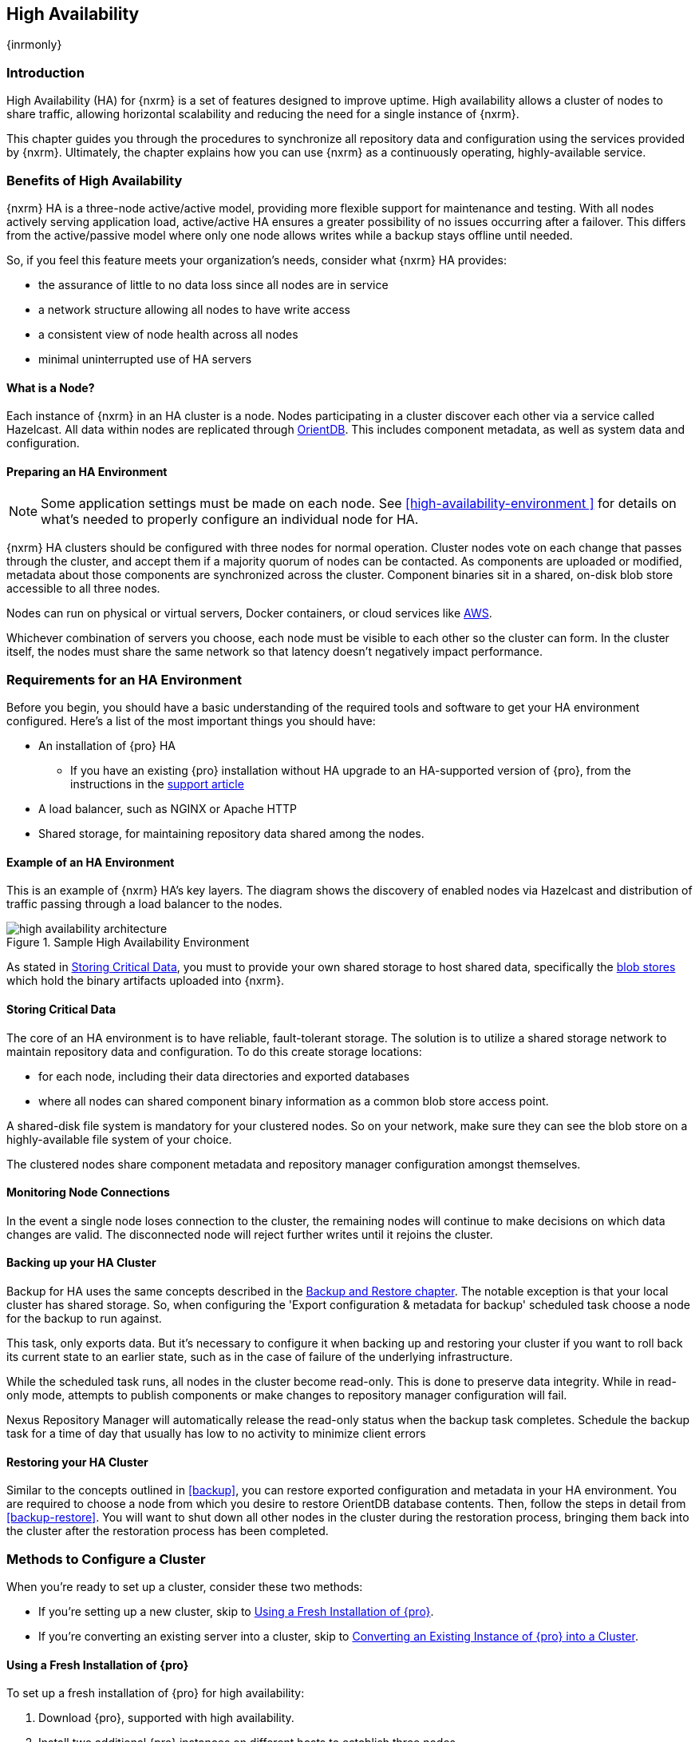 [[high-availability]]
==  High Availability
{inrmonly}

[[high-availability-introduction]]
=== Introduction

High Availability (HA) for {nxrm} is a set of features designed to improve uptime. High availability allows
a cluster of nodes to share traffic, allowing horizontal scalability and reducing the need for a single
instance of {nxrm}.

This chapter guides you through the procedures to synchronize all repository data and configuration using
the services provided by {nxrm}. Ultimately, the chapter explains how you can use {nxrm} as a continuously
operating, highly-available service.

[[high-availability-benefits]]
=== Benefits of High Availability

{nxrm} HA is a three-node active/active model, providing more flexible support for maintenance and testing.
With all nodes actively serving application load, active/active HA ensures a greater possibility of no
issues occurring after a failover. This differs from the active/passive model where only one node allows
writes while a backup stays offline until needed.

So, if you feel this feature meets your organization's needs, consider what {nxrm} HA provides:

* the assurance of little to no data loss since all nodes are in service
* a network structure allowing all nodes to have write access
* a consistent view of node health across all nodes
* minimal uninterrupted use of HA servers


[[high-availability-node]]
==== What is a Node?

Each instance of {nxrm} in an HA cluster is a node. Nodes participating in a cluster discover each other via
a service called Hazelcast. All data within nodes are replicated through http://orientdb.com/orientdb/[OrientDB].
This includes component metadata, as well as system data and configuration.

[[high-availability-prepare]]
==== Preparing an HA Environment

NOTE: Some application settings must be made on each node. See <<high-availability-environment >> for details
on what's needed to properly configure an individual node for HA.

{nxrm} HA clusters should be configured with three nodes for normal operation. Cluster nodes vote on each
change that passes through the cluster, and accept them if a majority quorum of nodes can be contacted. As
components are uploaded or modified, metadata about those components are synchronized across the cluster.
Component binaries sit in a shared, on-disk blob store accessible to all three nodes.

Nodes can run on physical or virtual servers, Docker containers, or cloud services like <<high-availability-AWS,AWS>>.

Whichever combination of servers you choose, each node must be visible to each other so the cluster can form.
In the cluster itself, the nodes must share the same network so that latency doesn't negatively impact performance.

[[high-availability-requirements]]
=== Requirements for an HA Environment

Before you begin, you should have a basic understanding of the required tools and software to get your
HA environment configured. Here’s a list of the most important things you should have:

* An installation of {pro} HA
** If you have an existing {pro} installation without HA upgrade to an HA-supported version of {pro}, from
the instructions in the https://support.sonatype.com/hc/en-us/articles/115000350007[support article]
* A load balancer, such as NGINX or Apache HTTP
* Shared storage, for maintaining repository data shared among the nodes.

[[high-availability-diagram]]
==== Example of an HA Environment

This is an example of {nxrm} HA's key layers. The diagram shows the discovery of enabled nodes via Hazelcast
and distribution of traffic passing through a load balancer to the nodes.

[[fig-high-availability-architecture]]
.Sample High Availability Environment
image::figs/web/high-availability-architecture[scale=50]

As stated in <<high-availability-storage>>, you must to provide your own shared storage to host shared data,
specifically the <<admin-repository-blobstores,blob stores>> which hold the binary artifacts uploaded into
{nxrm}.

[[high-availability-storage]]
==== Storing Critical Data

The core of an HA environment is to have reliable, fault-tolerant storage. The solution is to utilize a shared
storage network to maintain repository data and configuration. To do this create storage locations:

* for each node, including their data directories and exported databases
* where all nodes can shared component binary information as a common blob store access point.

A shared-disk file system is mandatory for your clustered nodes. So on your network, make sure they can see
the blob store on a highly-available file system of your choice.

The clustered nodes share component metadata and repository manager configuration amongst themselves.

[[high-availability-connection]]
==== Monitoring Node Connections

In the event a single node loses connection to the cluster, the remaining nodes will continue to make decisions
on which data changes are valid. The disconnected node will reject further writes until it rejoins the cluster.

////
this section, add to verifying node connection
From the user interface the most accessible way to view active nodes is from the 'Nodes' screen, in the
'Adminstration' menu. It displays all clustered nodes in a table. In this table, notice a distinguishable node
listed as 'true'. The 'true' value indicates that you're viewing your local node from the client (e.g. browser).
Conversely, all values listed as 'false' imply the additional, synchronized nodes are configured to their
own servers.
////

[[high-availability-backup]]
==== Backing up your HA Cluster

Backup for HA uses the same concepts described in the <<backup-restore,Backup and Restore chapter>>. The notable
exception is that your local cluster has shared storage. So, when configuring the 'Export configuration & metadata
for backup' scheduled task choose a node for the backup to run against.

This task, only exports data. But it’s necessary to configure it when backing up and restoring your cluster if you
want to roll back its current state to an earlier state, such as in the case of failure of the underlying
infrastructure.

While the scheduled task runs, all nodes in the cluster become read-only. This is done to preserve data integrity.
While in read-only mode, attempts to publish components or make changes to repository manager configuration will
fail.

Nexus Repository Manager will automatically release the read-only status when the backup task completes. Schedule
the backup task for a time of day that usually has low to no activity to minimize client errors


[[high-availability-restore]]
==== Restoring your HA Cluster

Similar to the concepts outlined in <<backup>>, you can restore exported configuration and metadata in your HA
environment. You are required to choose a node from which you desire to restore OrientDB database contents. Then,
follow the steps in detail from <<backup-restore>>. You will want to shut down all other nodes in the cluster
during the restoration process, bringing them back into the cluster after the restoration process has been
completed.

[[high-availability-methods]]
=== Methods to Configure a Cluster

When you're ready to set up a cluster, consider these two methods:

* If you're setting up a new cluster, skip to <<high-availability-new,Using a Fresh Installation of {pro}>>.
* If you're converting an existing server into a cluster, skip to <<high-availability-existing,Converting an
Existing Instance of {pro} into a Cluster>>.

[[high-availability-new]]
==== Using a Fresh Installation of {pro}

To set up a fresh installation of {pro} for high availability:

1. Download {pro}, supported with high availability.
2. Install two additional {pro} instances on different hosts to establish three nodes.
3. Configure the blob store in the first node to an external location where the second and third nodes can
access it.

[[high-availability-existing]]
==== Converting an Existing Instance of {pro} into a Cluster

If you have an existing version pre-HA installation of {pro} 3, you can convert it into a cluster. Follow the
steps below to synchronize it with the second and third nodes.

1. Stop running the existing repository manager.
2. Follow the steps in the https://support.sonatype.com/hc/en-us/articles/231723267[support article] to
upgrade the repository manager to a version that supports high availability.
3. Download and unpack a new repository manager to establish a second node.
4. Create a third instance by copying the second repository manager to establish a third node.
5. Configure the blob store in the first node to an external location where the second and third can access it.
6. <<high-availability-nodes,Enable>> high availability on the three nodes.
7. Start the first node and wait for its start-up sequence to complete, then start the second and third
nodes to form the cluster.

[[high-availability-move]]
==== Moving Blob Stores from an Existing Instance of {pro}

Your existing node may contain blob stores created before initiating HA. These blob stores will only be part of
the existing node, not the HA cluster. So to utilize them in HA, you must relocate them to the shared location
planned for your HA environment. To do so, follow the steps in the
https://support.sonatype.com/hc/en-us/articles/235816228[support article]. After completing the steps, refer to
step 3 in <<high-availability-existing>> to complete HA set up.

[[high-availability-blob-store]]
==== Configuring a Node to Share a Blob Store

NOTE: Configuring a single node to share an entire `sonatype-work` directory will undermine HA configuration,
and might cause functional errors in the cluster. As mentioned in <<high-availability-storage >>, configure
the nodes to share access to components, instead.

To configure a single node sharing blob store access among new nodes:

1. Create a directory in an external location.
2. Start your primary repository manager.
3. Choose a 'Name' and add a 'Path' from the 'Blob stores' screen, referencing the new directory you created.
4. Click 'Create blob store'.

After the shared storage for blob stores is set up, continue to point all new repositories you create to the
shared location.

*Example: Configuring a Shared Blob Store for a Cluster*

Let's say you create a new blob store in an external backup location (e.g. `data-location`) and you want
to point a hosted npm repository to this location, for shared blob store access. Do the following:

1. Select a recipe from the 'Repositories' form, i.e. 'npm (hosted)'
2. Pick the `data-location` blob store in the 'Storage' section of the 'Repositories' form.
3. Click 'Create repository' to establish the new repository.

[[high-availability-nodes]]
==== Enabling High Availability

CAUTION: In the event you have empty nodes and are adding existing configured nodes to it, the existing 
unconfigured nodes would erase the existing configuration of the nodes added. When creating a cluster, it is 
important you start the configured nodes before the empty nodes to avoid unwanted configuration loss.

When you enable high availability, the nodes discover one another via link:https://hazelcast.com/[Hazelcast].
Hazelcast, by default, employs multicast to discover cluster members, but it supports node discovery in other
ways. If the default configuration isn't suitable for your network infrastructure, you will need to customize
`$install-dir/etc/fabric/hazelcast.xml`. See <<high-availability-aws>> for a concrete example.

Follow these steps to enable high availability:

1. In the first repository manager, open the `$data-dir/etc/nexus.properties` file.
2. Remove the `#` before +nexus.clustered = true+ to enable the node at start-up. 
3. Go to the second and third repository managers and repeat steps 1 and 2, to enable them for high availability.

[[high-availability-startup]]
==== Startup and Confirming Node Connectivity

After enabling high availability for your nodes, check the console to confirm that multicast discovers all three
corresponding nodes.

When you start the nodes, you will see a message in the `nexus.log` confirming the connection of the cluster
members, like the one below:

----
2016-06-28 17:34:26,577-0400 INFO  [hz.nexus.generic-operation.thread-1] *SYSTEM com.hazelcast.cluster.ClusterService - [192.168.99.1]:5702 [nexus] [3.5.3]
 
Members [3] {
    Member [192.168.99.1]:5701
    Member [192.168.99.1]:5702
    Member [192.168.99.1]:5703 this
}
----

[[high-availability-verify]]
==== Verifying Synchronization

At runtime, the repository manager user interface allows you to view the status of the nodes, regardless of
which you connect to, as they are synchronized.

See <<nodes>> for details on viewing active nodes in a cluster.

[[high-availability-environment]]
==== Configuring a Cluster after Setup

Once you have your high availability environment set up, be aware that almost all configuration done via the 
user interface is shared among all nodes in the cluster. In an HA cluster all nodes are treated equally.
For example, if you create a new repository all nodes in the cluster will be able to see it and utilize it.
Or if you want to change your 'Email Server' port you just need to do it once via the user interface on any
of the servers and the change will share.

NOTE: Same as a single server be aware, if multiple people are configuring something at the same time in your 
cluster, it may appear the changes are not sharing. If you refresh your screen, the latest changes will appear.

There are some things, however, that are not done or shared within the UI and need to be done on each individual 
server. These include:

- Any configuration files you add or modify (such as specifying a port via `nexus.properties` or setting up SSL)
- 'Refresh Interval' of the UI 'Log Viewer' setting
- Most log messages are not shared across the server, however logging levels are shared
- 'Metrics' displayed are for the individual server
- A 'Support ZIP' is for the individual server. If you have issues forming a cluster, consult your support
technician and provide support zips for all nodes.

TIP: Scheduled tasks will run against one node unless the 'Multi node' configuration option is selected or the 
task affects something that is in itself shared (like compaction of blob stores).

Regardless, {nxrm} configuration should not be done through the cluster's load balancer. Configuration should
occur on the individual node level.

When adding new nodes to the existing cluster be aware that they will get the shared configuration of the cluster 
regardless of how they are preconfigured.

[[high-availability-aws]]
==== Configuring High Availability for Amazon Web Services

{nxrm} can be deployed on cloud-computing services, such as Amazon Web Services (AWS). Depending on your network
security, additional configuration may be required. For example, if you use a network layer firewall application
it may block multicast communication. If such a failure occurs you will need to modify the Hazelcast configuration
file.

To configure Hazelcast for automatic node discovery find the `<join>` tag in `$install-dir/etc/fabric/hazelcast.xml`.
Then, edit the file for each node:

1. Change the value in `<multicast enabled="true">` to `"false"`.
2. Change the value in `<aws enabled="false">` to `"true"`.
3. Save the file.
4. Reboot each node in the cluster.

The `$install-dir/etc/fabric/hazelcast.xml` file with the modified properties will look similar to this:
----
<join>
    <multicast enabled="false">
       <multicast-group>224.2.2.3</multicast-group>
       <multicast-port>54327</multicast-port>
    </multicast>
    <tcp-ip enabled="false">
        <interface>127.0.0.1</interface>
    </tcp-ip>
    <aws enabled="true">
        <access-key>my-access-key</access-key>
        <secret-key>my-secret-key</secret-key>
        <!--optional, default is us-east-1 -->
        <region>us-west-1</region>
        <!--optional, default is ec2.amazonaws.com. If set, region shouldn't be set as it will override this property -->
        <host-header>ec2.amazonaws.com</host-header>
        <!-- optional, only instances belonging to this group will be discovered, default will try all running instances -->
        <security-group-name>security-group-name</security-group-name>
        <tag-key>type</tag-key>
        <tag-value>nexus-nodes</tag-value>
    </aws>
</join>
----

